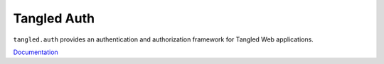 Tangled Auth
============

``tangled.auth`` provides an authentication and authorization framework for
Tangled Web applications.

`Documentation <http://tangledframework.org/docs/tangled.auth/>`_
